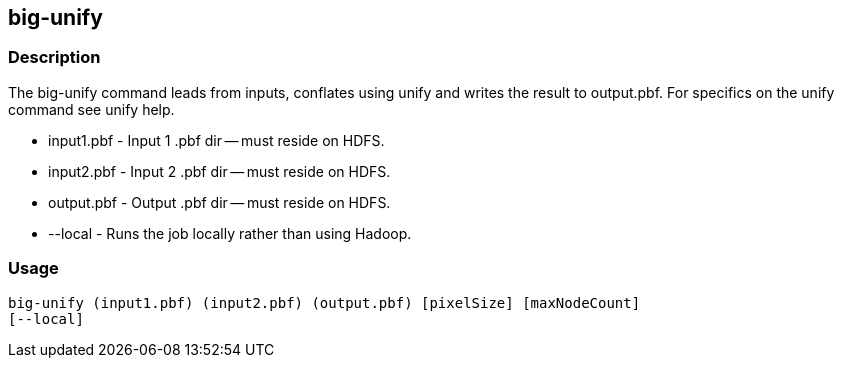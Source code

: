 == big-unify

=== Description

The +big-unify+ command leads from inputs, conflates using unify and writes the
result to output.pbf.  For specifics on the unify command see +unify+ help.

* +input1.pbf+ - Input 1 .pbf dir -- must reside on HDFS.
* +input2.pbf+ - Input 2 .pbf dir -- must reside on HDFS.
* +output.pbf+ - Output .pbf dir -- must reside on HDFS.
* +--local+ - Runs the job locally rather than using Hadoop.

=== Usage

--------------------------------------
big-unify (input1.pbf) (input2.pbf) (output.pbf) [pixelSize] [maxNodeCount]
[--local]
--------------------------------------

